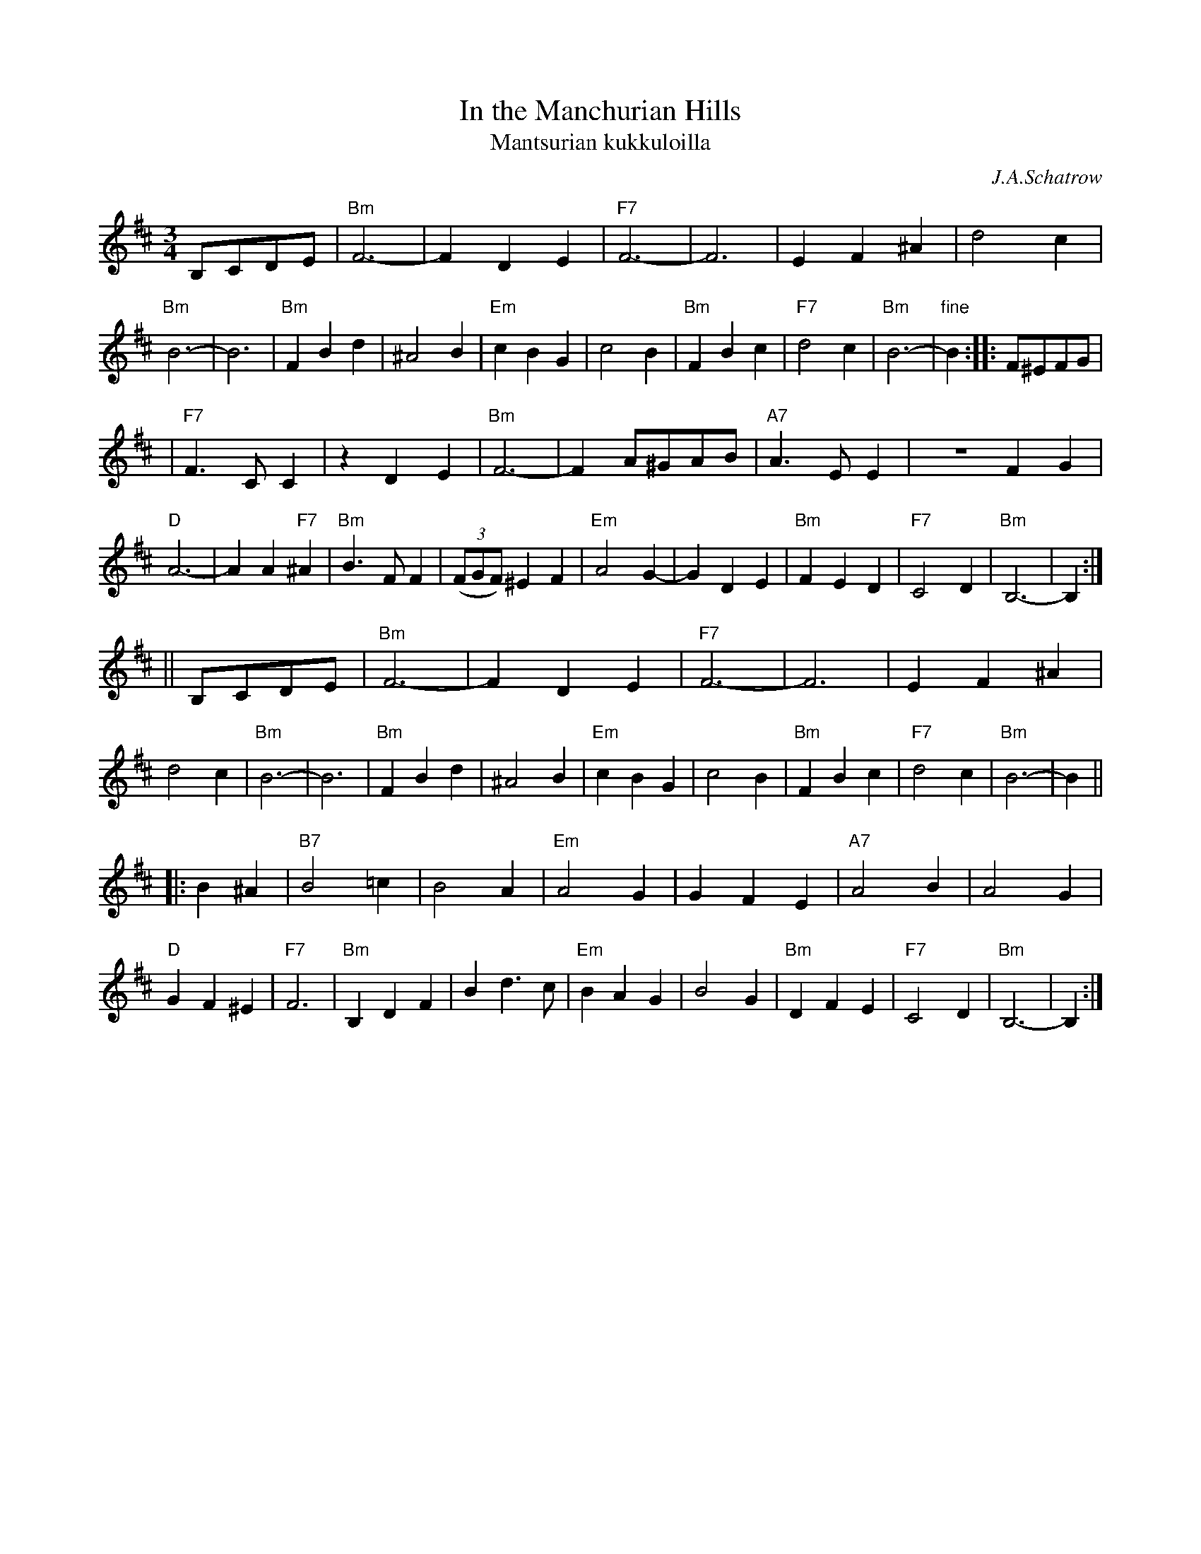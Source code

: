 X: 1
T: In the Manchurian Hills
T: Mantsurian kukkuloilla
C: J.A.Schatrow
R: waltz
M: 3/4
L: 1/4
K: Bm
B,/C/D/E/ \
| "Bm"F3- | FDE | "F7"F3- | F3 | EF^A | d2c | "Bm"B3- | B3 \
| "Bm"FBd | ^A2B | "Em"cBG | c2B | "Bm"FBc | "F7"d2c | "Bm"B3- | "fine"B :: F/^E/F/G/ |
| "F7"F>CC |zDE | "Bm"F3- | F A/^G/A/B/ | "A7"A>EE | ZFG | "D"A3- | AA"F7"^A \
| "Bm"B>FF | ((3F/G/F/) ^EF | "Em"A2G- | GDE | "Bm"FED | "F7"C2D | "Bm"B,3- |  B, :|
|| B,/C/D/E/ \
| "Bm"F3- | FDE | "F7"F3- | F3 | EF^A | d2c | "Bm"B3- | B3 \
| "Bm"FBd | ^A2B | "Em"cBG | c2B | "Bm"FBc | "F7"d2c | "Bm"B3- | B ||
|: B^A \
| "B7"B2=c | B2A | "Em"A2G | GFE | "A7"A2B | A2G | "D"GF^E | "F7"F3 \
| "Bm"B,DF | Bd>c | "Em"BAG | B2G | "Bm"DFE | "F7"C2D | "Bm"B,3- | B, :|

